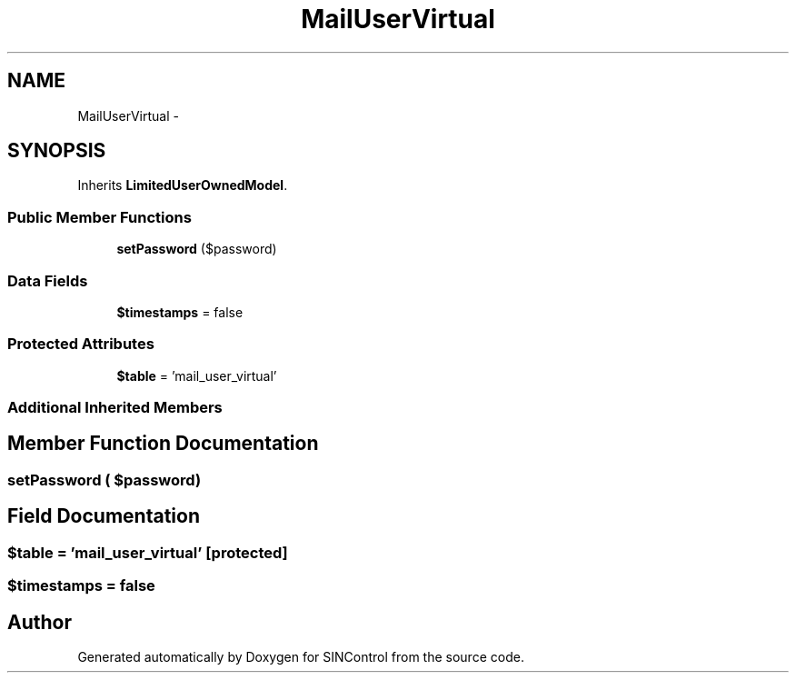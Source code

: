 .TH "MailUserVirtual" 3 "Thu May 21 2015" "SINControl" \" -*- nroff -*-
.ad l
.nh
.SH NAME
MailUserVirtual \- 
.SH SYNOPSIS
.br
.PP
.PP
Inherits \fBLimitedUserOwnedModel\fP\&.
.SS "Public Member Functions"

.in +1c
.ti -1c
.RI "\fBsetPassword\fP ($password)"
.br
.in -1c
.SS "Data Fields"

.in +1c
.ti -1c
.RI "\fB$timestamps\fP = false"
.br
.in -1c
.SS "Protected Attributes"

.in +1c
.ti -1c
.RI "\fB$table\fP = 'mail_user_virtual'"
.br
.in -1c
.SS "Additional Inherited Members"
.SH "Member Function Documentation"
.PP 
.SS "setPassword ( $password)"

.SH "Field Documentation"
.PP 
.SS "$table = 'mail_user_virtual'\fC [protected]\fP"

.SS "$timestamps = false"


.SH "Author"
.PP 
Generated automatically by Doxygen for SINControl from the source code\&.
